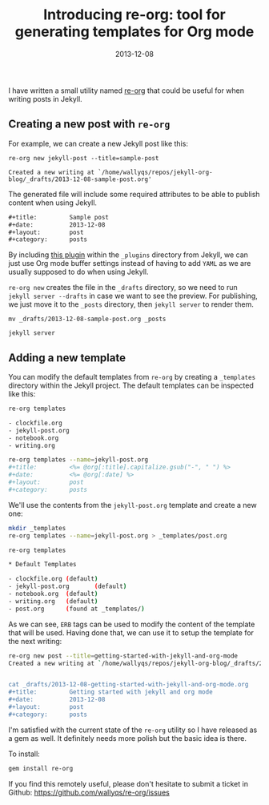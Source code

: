 #+title:         Introducing re-org: tool for generating templates for Org mode
#+date:          2013-12-08
#+layout:        post
#+category:      posts

I have written a small utility named [[https://github.com/wallyqs/re-org][re-org]] that could be useful for
when writing posts in Jekyll.

** Creating a new post with =re-org=

For example, we can create a new Jekyll post like this:

#+begin_src
re-org new jekyll-post --title=sample-post

Created a new writing at `/home/wallyqs/repos/jekyll-org-blog/_drafts/2013-12-08-sample-post.org'
#+end_src

The generated file will include some required attributes to be able to
publish content when using Jekyll.

#+begin_src org
  ,#+title:         Sample post
  ,#+date:          2013-12-08
  ,#+layout:        post
  ,#+category:      posts
#+end_src

By including [[https://gist.github.com/wallyqs/7857206][this plugin]] within the =_plugins= directory from Jekyll, 
we can just use Org mode buffer settings instead of having to add
=YAML= as we are usually supposed to do when using
Jekyll.

~re-org new~ creates the file in the =_drafts= directory, 
so we need to run =jekyll server --drafts= in case we want to see the preview.
For publishing, we just move it to the =_posts= directory, then
~jekyll server~ to render them.

#+begin_src 
mv _drafts/2013-12-08-sample-post.org _posts

jekyll server
#+end_src

** Adding a new template

You can modify the default templates from ~re-org~ by creating a
~_templates~ directory within the Jekyll project. 
The default templates can be inspected like this:

#+begin_src sh
  re-org templates 
  
  - clockfile.org
  - jekyll-post.org
  - notebook.org
  - writing.org
  
  re-org templates --name=jekyll-post.org
  ,#+title:         <%= @org[:title].capitalize.gsub("-", " ") %>
  ,#+date:          <%= @org[:date] %>
  ,#+layout:        post
  ,#+category:      posts
#+end_src

We'll use the contents from the ~jekyll-post.org~ template and create
a new one:

#+begin_src sh
  mkdir _templates
  re-org templates --name=jekyll-post.org > _templates/post.org
  
  re-org templates
  
  ,* Default Templates
  
  - clockfile.org (default)
  - jekyll-post.org       (default)
  - notebook.org  (default)
  - writing.org   (default)
  - post.org      (found at _templates/)
#+end_src

As we can see, ~ERB~ tags can be used to modify the content of the
template that will be used. Having done that, we can use it to setup
the template for the next writing:

#+begin_src sh
  re-org new post --title=getting-started-with-jekyll-and-org-mode
  Created a new writing at `/home/wallyqs/repos/jekyll-org-blog/_drafts/2013-12-08-getting-started-with-jekyll-and-org-mode.org'
  
  
  cat _drafts/2013-12-08-getting-started-with-jekyll-and-org-mode.org
  ,#+title:         Getting started with jekyll and org mode
  ,#+date:          2013-12-08
  ,#+layout:        post
  ,#+category:      posts
#+end_src

I'm satisfied with the current state of the =re-org= utility so I have
released as a gem as well. It definitely needs more polish but the
basic idea is there.

To install:

#+begin_src sh
gem install re-org
#+end_src

If you find this remotely useful, please don't hesitate to submit a
ticket in Github: <https://github.com/wallyqs/re-org/issues>
